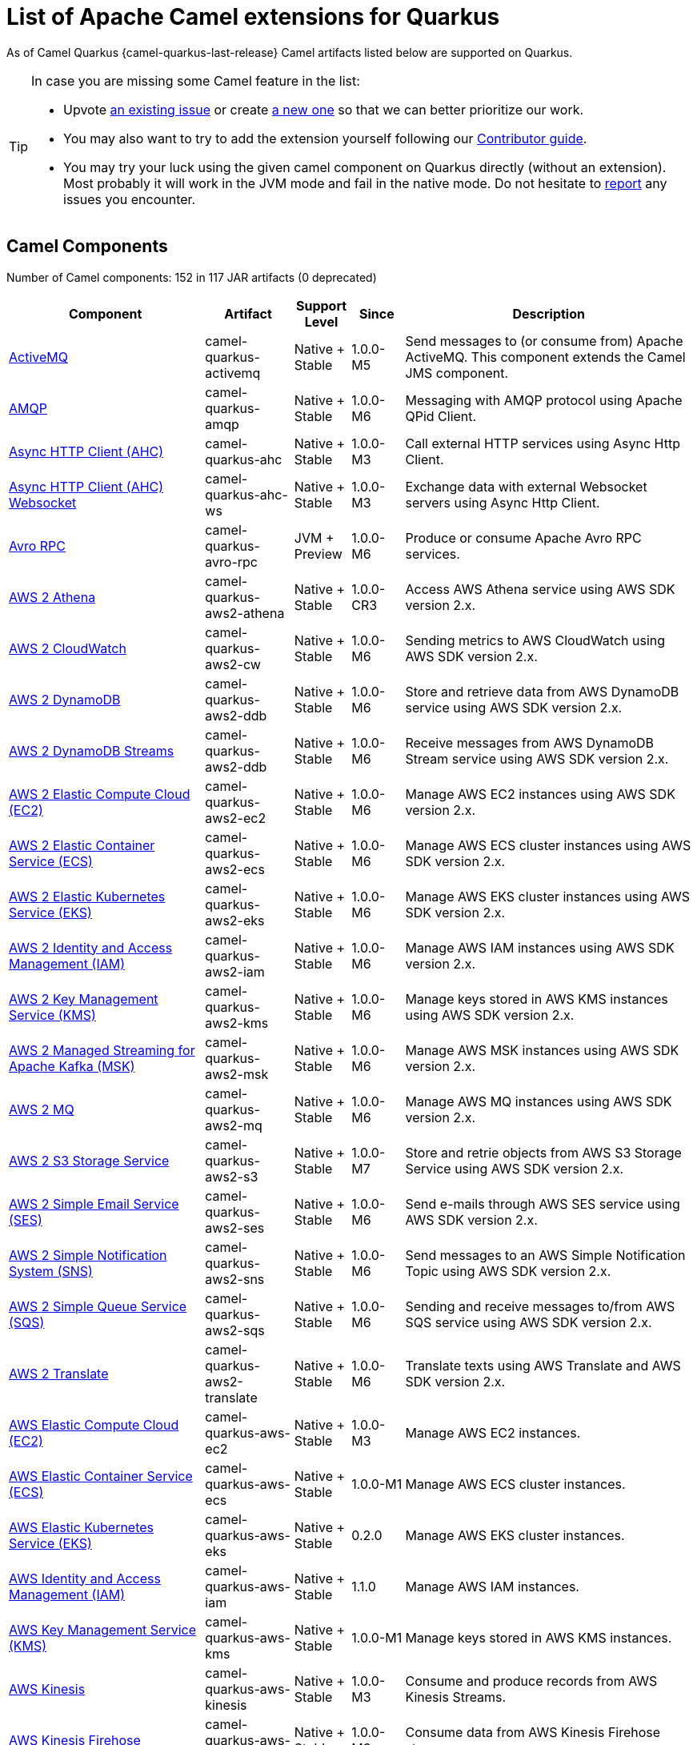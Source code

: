 [list-of-camel-quarkus-extensions]
= List of Apache Camel extensions for Quarkus

As of Camel Quarkus {camel-quarkus-last-release} Camel artifacts listed below are supported on Quarkus.

[TIP]
====
In case you are missing some Camel feature in the list:

* Upvote https://github.com/apache/camel-quarkus/issues[an existing issue] or create
  https://github.com/apache/camel-quarkus/issues/new[a new one] so that we can better prioritize our work.
* You may also want to try to add the extension yourself following our xref:contributor-guide/index.adoc[Contributor guide].
* You may try your luck using the given camel component on Quarkus directly (without an extension). Most probably it
  will work in the JVM mode and fail in the native mode. Do not hesitate to
  https://github.com/apache/camel-quarkus/issues[report] any issues you encounter.
====

== Camel Components

// components: START
Number of Camel components: 152 in 117 JAR artifacts (0 deprecated)

[width="100%",cols="4,1,1,1,5",options="header"]
|===
| Component | Artifact | Support Level | Since | Description

| xref:extensions/activemq.adoc[ActiveMQ] | camel-quarkus-activemq | Native + Stable | 1.0.0-M5 | Send messages to (or consume from) Apache ActiveMQ. This component extends the Camel JMS component.

| xref:extensions/amqp.adoc[AMQP] | camel-quarkus-amqp | Native + Stable | 1.0.0-M6 | Messaging with AMQP protocol using Apache QPid Client.

| xref:extensions/ahc.adoc[Async HTTP Client (AHC)] | camel-quarkus-ahc | Native + Stable | 1.0.0-M3 | Call external HTTP services using Async Http Client.

| xref:extensions/ahc-ws.adoc[Async HTTP Client (AHC) Websocket] | camel-quarkus-ahc-ws | Native + Stable | 1.0.0-M3 | Exchange data with external Websocket servers using Async Http Client.

| xref:extensions/avro-rpc.adoc[Avro RPC] | camel-quarkus-avro-rpc | JVM + Preview | 1.0.0-M6 | Produce or consume Apache Avro RPC services.

| xref:extensions/aws2-athena.adoc[AWS 2 Athena] | camel-quarkus-aws2-athena | Native + Stable | 1.0.0-CR3 | Access AWS Athena service using AWS SDK version 2.x.

| xref:extensions/aws2-cw.adoc[AWS 2 CloudWatch] | camel-quarkus-aws2-cw | Native + Stable | 1.0.0-M6 | Sending metrics to AWS CloudWatch using AWS SDK version 2.x.

| xref:extensions/aws2-ddb.adoc[AWS 2 DynamoDB] | camel-quarkus-aws2-ddb | Native + Stable | 1.0.0-M6 | Store and retrieve data from AWS DynamoDB service using AWS SDK version 2.x.

| xref:extensions/aws2-ddb.adoc[AWS 2 DynamoDB Streams] | camel-quarkus-aws2-ddb | Native + Stable | 1.0.0-M6 | Receive messages from AWS DynamoDB Stream service using AWS SDK version 2.x.

| xref:extensions/aws2-ec2.adoc[AWS 2 Elastic Compute Cloud (EC2)] | camel-quarkus-aws2-ec2 | Native + Stable | 1.0.0-M6 | Manage AWS EC2 instances using AWS SDK version 2.x.

| xref:extensions/aws2-ecs.adoc[AWS 2 Elastic Container Service (ECS)] | camel-quarkus-aws2-ecs | Native + Stable | 1.0.0-M6 | Manage AWS ECS cluster instances using AWS SDK version 2.x.

| xref:extensions/aws2-eks.adoc[AWS 2 Elastic Kubernetes Service (EKS)] | camel-quarkus-aws2-eks | Native + Stable | 1.0.0-M6 | Manage AWS EKS cluster instances using AWS SDK version 2.x.

| xref:extensions/aws2-iam.adoc[AWS 2 Identity and Access Management (IAM)] | camel-quarkus-aws2-iam | Native + Stable | 1.0.0-M6 | Manage AWS IAM instances using AWS SDK version 2.x.

| xref:extensions/aws2-kms.adoc[AWS 2 Key Management Service (KMS)] | camel-quarkus-aws2-kms | Native + Stable | 1.0.0-M6 | Manage keys stored in AWS KMS instances using AWS SDK version 2.x.

| xref:extensions/aws2-msk.adoc[AWS 2 Managed Streaming for Apache Kafka (MSK)] | camel-quarkus-aws2-msk | Native + Stable | 1.0.0-M6 | Manage AWS MSK instances using AWS SDK version 2.x.

| xref:extensions/aws2-mq.adoc[AWS 2 MQ] | camel-quarkus-aws2-mq | Native + Stable | 1.0.0-M6 | Manage AWS MQ instances using AWS SDK version 2.x.

| xref:extensions/aws2-s3.adoc[AWS 2 S3 Storage Service] | camel-quarkus-aws2-s3 | Native + Stable | 1.0.0-M7 | Store and retrie objects from AWS S3 Storage Service using AWS SDK version 2.x.

| xref:extensions/aws2-ses.adoc[AWS 2 Simple Email Service (SES)] | camel-quarkus-aws2-ses | Native + Stable | 1.0.0-M6 | Send e-mails through AWS SES service using AWS SDK version 2.x.

| xref:extensions/aws2-sns.adoc[AWS 2 Simple Notification System (SNS)] | camel-quarkus-aws2-sns | Native + Stable | 1.0.0-M6 | Send messages to an AWS Simple Notification Topic using AWS SDK version 2.x.

| xref:extensions/aws2-sqs.adoc[AWS 2 Simple Queue Service (SQS)] | camel-quarkus-aws2-sqs | Native + Stable | 1.0.0-M6 | Sending and receive messages to/from AWS SQS service using AWS SDK version 2.x.

| xref:extensions/aws2-translate.adoc[AWS 2 Translate] | camel-quarkus-aws2-translate | Native + Stable | 1.0.0-M6 | Translate texts using AWS Translate and AWS SDK version 2.x.

| xref:extensions/aws-ec2.adoc[AWS Elastic Compute Cloud (EC2)] | camel-quarkus-aws-ec2 | Native + Stable | 1.0.0-M3 | Manage AWS EC2 instances.

| xref:extensions/aws-ecs.adoc[AWS Elastic Container Service (ECS)] | camel-quarkus-aws-ecs | Native + Stable | 1.0.0-M1 | Manage AWS ECS cluster instances.

| xref:extensions/aws-eks.adoc[AWS Elastic Kubernetes Service (EKS)] | camel-quarkus-aws-eks | Native + Stable | 0.2.0 | Manage AWS EKS cluster instances.

| xref:extensions/aws-iam.adoc[AWS Identity and Access Management (IAM)] | camel-quarkus-aws-iam | Native + Stable | 1.1.0 | Manage AWS IAM instances.

| xref:extensions/aws-kms.adoc[AWS Key Management Service (KMS)] | camel-quarkus-aws-kms | Native + Stable | 1.0.0-M1 | Manage keys stored in AWS KMS instances.

| xref:extensions/aws-kinesis.adoc[AWS Kinesis] | camel-quarkus-aws-kinesis | Native + Stable | 1.0.0-M3 | Consume and produce records from AWS Kinesis Streams.

| xref:extensions/aws-kinesis.adoc[AWS Kinesis Firehose] | camel-quarkus-aws-kinesis | Native + Stable | 1.0.0-M3 | Consume data from AWS Kinesis Firehose streams.

| xref:extensions/aws-lambda.adoc[AWS Lambda] | camel-quarkus-aws-lambda | Native + Stable | 1.0.0-M3 | Manage and invoke AWS Lambda functions.

| xref:extensions/aws-s3.adoc[AWS S3 Storage Service] | camel-quarkus-aws-s3 | Native + Stable | 0.2.0 | Store and retrie objects from AWS S3 Storage Service.

| xref:extensions/aws-sns.adoc[AWS Simple Notification System (SNS)] | camel-quarkus-aws-sns | Native + Stable | 0.2.0 | Send messages to an AWS Simple Notification Topic.

| xref:extensions/aws-sqs.adoc[AWS Simple Queue Service (SQS)] | camel-quarkus-aws-sqs | Native + Stable | 0.2.0 | Sending and receive messages to/from AWS SQS service.

| xref:extensions/aws-swf.adoc[AWS Simple Workflow (SWF)] | camel-quarkus-aws-swf | Native + Stable | 1.0.0-M6 | Manage workflows in the AWS Simple Workflow service.

| xref:extensions/aws-sdb.adoc[AWS SimpleDB] | camel-quarkus-aws-sdb | Native + Stable | 1.0.0-M6 | Store and Retrieve data from/to AWS SDB service.

| xref:extensions/aws-translate.adoc[AWS Translate] | camel-quarkus-aws-translate | Native + Stable | 1.0.0-M3 | Translate texts using AWS Translate.

| xref:extensions/azure.adoc[Azure Storage Blob Service (Legacy)] | camel-quarkus-azure | Native + Stable | 1.0.0-M4 | Store and retrieve blobs from Azure Storage Blob Service.

| xref:extensions/azure.adoc[Azure Storage Queue Service (Legacy)] | camel-quarkus-azure | Native + Stable | 1.0.0-M4 | Store and retrieve messages from Azure Storage Queue Service.

| xref:extensions/bean.adoc[Bean] | camel-quarkus-bean | Native + Stable | 0.2.0 | Invoke methods of Java beans stored in Camel registry.

| xref:extensions/bean-validator.adoc[Bean Validator] | camel-quarkus-bean-validator | Native + Stable | 1.0.0-M1 | Validate the message body using the Java Bean Validation API.

| xref:extensions/box.adoc[Box] | camel-quarkus-box | Native + Stable | 1.0.0-M4 | Upload, download and manage files, folders, groups, collaborations, etc. on box.com.

| xref:extensions/braintree.adoc[Braintree] | camel-quarkus-braintree | Native + Stable | 1.2.0 | Process payments using Braintree Payments.

| xref:extensions/cassandraql.adoc[Cassandra CQL] | camel-quarkus-cassandraql | JVM + Preview | 1.0.0-M6 | Integrate with Cassandra 2.0 using the CQL3 API (not the Thrift API).

| xref:extensions/bean.adoc[Class] | camel-quarkus-bean | Native + Stable | 0.2.0 | Invoke methods of Java beans specified by class name.

| xref:extensions/consul.adoc[Consul] | camel-quarkus-consul | Native + Stable | 1.0.0-M3 | Integrate with Consul service discovery and configuration store.

| xref:extensions/controlbus.adoc[Control Bus] | camel-quarkus-controlbus | Native + Stable | 0.4.0 | Manage and monitor Camel routes.

| xref:extensions/couchbase.adoc[Couchbase] | camel-quarkus-couchbase | JVM + Preview | 1.0.0-M6 | Query Couchbase Views with a poll strategy and/or perform various operations against Couchbase databases.

| xref:extensions/couchdb.adoc[CouchDB] | camel-quarkus-couchdb | Native + Stable | 1.0.0-M6 | Consume changesets for inserts, updates and deletes in a CouchDB database, as well as get, save, update and delete documents from a CouchDB database.

| xref:extensions/cron.adoc[Cron] | camel-quarkus-cron | Native + Stable | 1.0.0-M6 | A generic interface for triggering events at times specified through the Unix cron syntax.

| xref:extensions/dataformat.adoc[Data Format] | camel-quarkus-dataformat | Native + Stable | 0.4.0 | Use a Camel Data Format as a regular Camel Component.

| xref:extensions/debezium-mongodb.adoc[Debezium MongoDB Connector] | camel-quarkus-debezium-mongodb | JVM + Preview | 1.0.0-M6 | Capture changes from a MongoDB database.

| xref:extensions/debezium-mysql.adoc[Debezium MySQL Connector] | camel-quarkus-debezium-mysql | Native + Stable | 1.0.0-M6 | Capture changes from a MySQL database.

| xref:extensions/debezium-postgres.adoc[Debezium PostgresSQL Connector] | camel-quarkus-debezium-postgres | Native + Stable | 1.0.0-M6 | Capture changes from a PostgresSQL database.

| xref:extensions/debezium-sqlserver.adoc[Debezium SQL Server Connector] | camel-quarkus-debezium-sqlserver | Native + Stable | 1.0.0-M6 | Capture changes from an SQL Server database.

| xref:extensions/direct.adoc[Direct] | camel-quarkus-direct | Native + Stable | 0.2.0 | Call another endpoint from the same Camel Context synchronously.

| xref:extensions/dozer.adoc[Dozer] | camel-quarkus-dozer | Native + Stable | 1.0.0-M1 | Map between Java beans using the Dozer mapping library.

| xref:extensions/elasticsearch-rest.adoc[Elasticsearch Rest] | camel-quarkus-elasticsearch-rest | Native + Stable | 1.0.0-M6 | Send requests to with an ElasticSearch via REST API.

| xref:extensions/exec.adoc[Exec] | camel-quarkus-exec | Native + Stable | 0.4.0 | Execute commands on the underlying operating system.

| xref:extensions/fhir.adoc[FHIR] | camel-quarkus-fhir | Native + Stable | 0.3.0 | Exchange information in the healthcare domain using the FHIR (Fast Healthcare Interoperability Resources) standard.

| xref:extensions/file.adoc[File] | camel-quarkus-file | Native + Stable | 0.4.0 | Read and write files.

| xref:extensions/file-watch.adoc[File Watch] | camel-quarkus-file-watch | Native + Stable | 1.0.0-M5 | Get notified about file events in a directory using java.nio.file.WatchService.

| xref:extensions/ftp.adoc[FTP] | camel-quarkus-ftp | Native + Stable | 1.0.0-M1 | Upload and download files to/from FTP servers.

| xref:extensions/ftp.adoc[FTPS] | camel-quarkus-ftp | Native + Stable | 1.0.0-M1 | Upload and download files to/from FTP servers supporting the FTPS protocol.

| xref:extensions/github.adoc[GitHub] | camel-quarkus-github | Native + Stable | 1.0.0-M6 | Interact with the GitHub API.

| xref:extensions/google-bigquery.adoc[Google BigQuery] | camel-quarkus-google-bigquery | JVM + Preview | 1.0.0-M6 | Google BigQuery data warehouse for analytics.

| xref:extensions/google-bigquery.adoc[Google BigQuery Standard SQL] | camel-quarkus-google-bigquery | JVM + Preview | 1.0.0-M6 | Access Google Cloud BigQuery service using SQL queries.

| xref:extensions/google-calendar.adoc[Google Calendar] | camel-quarkus-google-calendar | Native + Stable | 1.0.0-M6 | Perform various operations on a Google Calendar.

| xref:extensions/google-calendar.adoc[Google Calendar Stream] | camel-quarkus-google-calendar | Native + Stable | 1.0.0-M6 | Poll for changes in a Google Calendar.

| xref:extensions/google-drive.adoc[Google Drive] | camel-quarkus-google-drive | Native + Stable | 1.0.0-M6 | Manage files in Google Drive.

| xref:extensions/google-mail.adoc[Google Mail] | camel-quarkus-google-mail | Native + Stable | 1.0.0-M6 | Manage messages in Google Mail.

| xref:extensions/google-mail.adoc[Google Mail Stream] | camel-quarkus-google-mail | Native + Stable | 1.0.0-M6 | Poll for incoming messages in Google Mail.

| xref:extensions/google-pubsub.adoc[Google Pubsub] | camel-quarkus-google-pubsub | JVM + Preview | 1.0.0-M6 | Send and receive messages to/from Google Cloud Platform PubSub Service.

| xref:extensions/google-sheets.adoc[Google Sheets] | camel-quarkus-google-sheets | Native + Stable | 1.0.0-M6 | Manage spreadsheets in Google Sheets.

| xref:extensions/google-sheets.adoc[Google Sheets Stream] | camel-quarkus-google-sheets | Native + Stable | 1.0.0-M6 | Poll for changes in Google Sheets.

| xref:extensions/graphql.adoc[GraphQL] | camel-quarkus-graphql | Native + Stable | 1.0.0-M5 | Send GraphQL queries and mutations to external systems.

| xref:extensions/grpc.adoc[gRPC] | camel-quarkus-grpc | JVM + Preview | 1.0.0-M6 | Expose gRPC endpoints and access external gRPC endpoints.

| xref:extensions/http.adoc[HTTP] | camel-quarkus-http | Native + Stable | 1.0.0-M3 | Send requests to external HTTP servers using Apache HTTP Client 4.x.

| xref:extensions/infinispan.adoc[Infinispan] | camel-quarkus-infinispan | Native + Stable | 0.2.0 | Read and write from/to Infinispan distributed key/value store and data grid.

| xref:extensions/influxdb.adoc[InfluxDB] | camel-quarkus-influxdb | Native + Stable | 1.0.0-M6 | Interact with InfluxDB, a time series database.

| xref:extensions/websocket-jsr356.adoc[Javax Websocket] | camel-quarkus-websocket-jsr356 | Native + Stable | 1.0.0-M4 | Expose websocket endpoints using JSR356.

| xref:extensions/jdbc.adoc[JDBC] | camel-quarkus-jdbc | Native + Stable | 0.2.0 | Access databases through SQL and JDBC.

| xref:extensions/jira.adoc[Jira] | camel-quarkus-jira | Native + Stable | 1.0.0-M4 | Interact with JIRA issue tracker.

| xref:extensions/jms.adoc[JMS] | camel-quarkus-jms | Native + Stable | 1.2.0 | Sent and receive messages to/from a JMS Queue or Topic.

| xref:extensions/json-validator.adoc[JSON Schema Validator] | camel-quarkus-json-validator | Native + Stable | 1.0.0-CR3 | Validate JSON payloads using NetworkNT JSON Schema.

| xref:extensions/kafka.adoc[Kafka] | camel-quarkus-kafka | Native + Stable | 1.0.0-M1 | Sent and receive messages to/from an Apache Kafka broker.

| xref:extensions/kubernetes.adoc[Kubernetes ConfigMap] | camel-quarkus-kubernetes | Native + Stable | 1.0.0-M6 | Perform operations on Kubernetes ConfigMaps and get notified on ConfigMaps changes.

| xref:extensions/kubernetes.adoc[Kubernetes Deployments] | camel-quarkus-kubernetes | Native + Stable | 1.0.0-M6 | Perform operations on Kubernetes Deployments and get notified on Deployment changes.

| xref:extensions/kubernetes.adoc[Kubernetes HPA] | camel-quarkus-kubernetes | Native + Stable | 1.0.0-M6 | Perform operations on Kubernetes Horizontal Pod Autoscalers (HPA) and get notified on HPA changes.

| xref:extensions/kubernetes.adoc[Kubernetes Job] | camel-quarkus-kubernetes | Native + Stable | 1.0.0-M6 | Perform operations on Kubernetes Jobs.

| xref:extensions/kubernetes.adoc[Kubernetes Namespaces] | camel-quarkus-kubernetes | Native + Stable | 1.0.0-M6 | Perform operations on Kubernetes Namespaces and get notified on Namespace changes.

| xref:extensions/kubernetes.adoc[Kubernetes Nodes] | camel-quarkus-kubernetes | Native + Stable | 1.0.0-M6 | Perform operations on Kubernetes Nodes and get notified on Node changes.

| xref:extensions/kubernetes.adoc[Kubernetes Persistent Volume] | camel-quarkus-kubernetes | Native + Stable | 1.0.0-M6 | Perform operations on Kubernetes Persistent Volumes and get notified on Persistent Volume changes.

| xref:extensions/kubernetes.adoc[Kubernetes Persistent Volume Claim] | camel-quarkus-kubernetes | Native + Stable | 1.0.0-M6 | Perform operations on Kubernetes Persistent Volumes Claims and get notified on Persistent Volumes Claim changes.

| xref:extensions/kubernetes.adoc[Kubernetes Pods] | camel-quarkus-kubernetes | Native + Stable | 1.0.0-M6 | Perform operations on Kubernetes Pods and get notified on Pod changes.

| xref:extensions/kubernetes.adoc[Kubernetes Replication Controller] | camel-quarkus-kubernetes | Native + Stable | 1.0.0-M6 | Perform operations on Kubernetes Replication Controllers and get notified on Replication Controllers changes.

| xref:extensions/kubernetes.adoc[Kubernetes Resources Quota] | camel-quarkus-kubernetes | Native + Stable | 1.0.0-M6 | Perform operations on Kubernetes Resources Quotas.

| xref:extensions/kubernetes.adoc[Kubernetes Secrets] | camel-quarkus-kubernetes | Native + Stable | 1.0.0-M6 | Perform operations on Kubernetes Secrets.

| xref:extensions/kubernetes.adoc[Kubernetes Service Account] | camel-quarkus-kubernetes | Native + Stable | 1.0.0-M6 | Perform operations on Kubernetes Service Accounts.

| xref:extensions/kubernetes.adoc[Kubernetes Services] | camel-quarkus-kubernetes | Native + Stable | 1.0.0-M6 | Perform operations on Kubernetes Services and get notified on Service changes.

| xref:extensions/kudu.adoc[Kudu] | camel-quarkus-kudu | Native + Stable | 1.0.0-M6 | Interact with Apache Kudu, a free and open source column-oriented data store of the Apache Hadoop ecosystem.

| xref:extensions/log.adoc[Log] | camel-quarkus-log | Native + Stable | 0.2.0 | Log messages to the underlying logging mechanism.

| xref:extensions/mail.adoc[Mail] | camel-quarkus-mail | Native + Stable | 0.2.0 | Send and receive emails using imap, pop3 and smtp protocols.

| xref:extensions/microprofile-metrics.adoc[MicroProfile Metrics] | camel-quarkus-microprofile-metrics | Native + Stable | 0.2.0 | Expose metrics from Camel routes.

| xref:extensions/mongodb.adoc[MongoDB] | camel-quarkus-mongodb | Native + Stable | 1.0.0-M1 | Perform operations on MongoDB documents and collections.

| xref:extensions/mongodb-gridfs.adoc[MongoDB GridFS] | camel-quarkus-mongodb-gridfs | Native + Stable | 1.0.0-M6 | Interact with MongoDB GridFS.

| xref:extensions/mustache.adoc[Mustache] | camel-quarkus-mustache | Native + Stable | 1.0.0-M5 | Transform messages using a Mustache template.

| xref:extensions/netty.adoc[Netty] | camel-quarkus-netty | Native + Stable | 0.4.0 | Socket level networking using TCP or UDP with the Netty 4.x.

| xref:extensions/netty-http.adoc[Netty HTTP] | camel-quarkus-netty-http | Native + Stable | 0.2.0 | Netty HTTP server and client using the Netty 4.x.

| xref:extensions/nitrite.adoc[Nitrite] | camel-quarkus-nitrite | JVM + Preview | 1.0.0-M6 | Access Nitrite databases.

| xref:extensions/olingo4.adoc[Olingo4] | camel-quarkus-olingo4 | Native + Stable | 1.0.0-M4 | Communicate with OData 4.0 services using Apache Olingo OData API.

| xref:extensions/kubernetes.adoc[Openshift Build Config] | camel-quarkus-kubernetes | Native + Stable | 1.0.0-M6 | Perform operations on OpenShift Build Configs.

| xref:extensions/kubernetes.adoc[Openshift Builds] | camel-quarkus-kubernetes | Native + Stable | 1.0.0-M6 | Perform operations on OpenShift Builds.

| xref:extensions/openstack.adoc[OpenStack Cinder] | camel-quarkus-openstack | JVM + Preview | 1.0.0-M6 | Access data in OpenStack Cinder block storage.

| xref:extensions/openstack.adoc[OpenStack Glance] | camel-quarkus-openstack | JVM + Preview | 1.0.0-M6 | Manage VM images and metadata definitions in OpenStack Glance.

| xref:extensions/openstack.adoc[OpenStack Keystone] | camel-quarkus-openstack | JVM + Preview | 1.0.0-M6 | Access OpenStack Keystone for API client authentication, service discovery and distributed multi-tenant authorization.

| xref:extensions/openstack.adoc[OpenStack Neutron] | camel-quarkus-openstack | JVM + Preview | 1.0.0-M6 | Access OpenStack Neutron for network services.

| xref:extensions/openstack.adoc[OpenStack Nova] | camel-quarkus-openstack | JVM + Preview | 1.0.0-M6 | Access OpenStack to manage compute resources.

| xref:extensions/openstack.adoc[OpenStack Swift] | camel-quarkus-openstack | JVM + Preview | 1.0.0-M6 | Access OpenStack Swift object/blob store.

| xref:extensions/paho.adoc[Paho] | camel-quarkus-paho | Native + Stable | 0.2.0 | Communicate with MQTT message brokers using Eclipse Paho MQTT Client.

| xref:extensions/pdf.adoc[PDF] | camel-quarkus-pdf | Native + Stable | 0.3.1 | Create, modify or extract content from PDF documents.

| xref:extensions/platform-http.adoc[Platform HTTP] | camel-quarkus-platform-http | Native + Stable | 0.3.0 | Expose HTTP endpoints using the HTTP server available in the current platform.

| xref:extensions/pubnub.adoc[PubNub] | camel-quarkus-pubnub | JVM + Preview | 1.0.0-M6 | Send and receive messages to/from PubNub data stream network for connected devices.

| xref:extensions/quartz.adoc[Quartz] | camel-quarkus-quartz | Native + Stable | 1.0.0-M6 | Schedule sending of messages using the Quartz 2.x scheduler.

| xref:extensions/rabbitmq.adoc[RabbitMQ] | camel-quarkus-rabbitmq | JVM + Preview | 1.0.0-M6 | Send and receive messages from RabbitMQ instances.

| xref:extensions/reactive-streams.adoc[Reactive Streams] | camel-quarkus-reactive-streams | Native + Stable | 1.0.0-M3 | Exchange messages with reactive stream processing libraries compatible with the reactive streams standard.

| xref:extensions/ref.adoc[Ref] | camel-quarkus-ref | Native + Stable | 1.0.0-M5 | Route messages to an endpoint looked up dynamically by name in the Camel Registry.

| xref:extensions/rest.adoc[REST] | camel-quarkus-rest | Native + Stable | 0.2.0 | Expose REST services or call external REST services.

| xref:extensions/rest.adoc[REST API] | camel-quarkus-rest | Native + Stable | 0.2.0 | Expose OpenAPI Specification of the REST services defined using Camel REST DSL.

| xref:extensions/rest-openapi.adoc[REST OpenApi] | camel-quarkus-rest-openapi | Native + Stable | 1.0.0-M6 | Configure REST producers based on an OpenAPI specification document delegating to a component implementing the RestProducerFactory interface.

| xref:extensions/salesforce.adoc[Salesforce] | camel-quarkus-salesforce | Native + Stable | 0.2.0 | Communicate with Salesforce using Java DTOs.

| xref:extensions/sap-netweaver.adoc[SAP NetWeaver] | camel-quarkus-sap-netweaver | Native + Stable | 1.0.0-M6 | Send requests to SAP NetWeaver Gateway using HTTP.

| xref:extensions/scheduler.adoc[Scheduler] | camel-quarkus-scheduler | Native + Stable | 0.4.0 | Generate messages in specified intervals using java.util.concurrent.ScheduledExecutorService.

| xref:extensions/seda.adoc[SEDA] | camel-quarkus-seda | Native + Stable | 1.0.0-M1 | Asynchronously call another endpoint from any Camel Context in the same JVM.

| xref:extensions/servicenow.adoc[ServiceNow] | camel-quarkus-servicenow | Native + Stable | 1.0.0-M6 | Interact with ServiceNow via its REST API.

| xref:extensions/servlet.adoc[Servlet] | camel-quarkus-servlet | Native + Stable | 0.2.0 | Serve HTTP requests by a Servlet.

| xref:extensions/ftp.adoc[SFTP] | camel-quarkus-ftp | Native + Stable | 1.0.0-M1 | Upload and download files to/from SFTP servers.

| xref:extensions/sjms.adoc[Simple JMS] | camel-quarkus-sjms | Native + Stable | 1.0.0-M1 | Send and receive messages to/from a JMS Queue or Topic using plain JMS 1.x API.

| xref:extensions/sjms.adoc[Simple JMS Batch] | camel-quarkus-sjms | Native + Stable | 1.0.0-M1 | Highly performant and transactional batch consumption of messages from a JMS queue.

| xref:extensions/sjms2.adoc[Simple JMS2] | camel-quarkus-sjms2 | Native + Stable | 1.0.0-M1 | Send and receive messages to/from a JMS Queue or Topic using plain JMS 2.x API.

| xref:extensions/slack.adoc[Slack] | camel-quarkus-slack | Native + Stable | 0.3.0 | Send and receive messages to/from Slack.

| xref:extensions/sql.adoc[SQL] | camel-quarkus-sql | Native + Stable | 1.0.0-M2 | Perform SQL queries using Spring JDBC.

| xref:extensions/sql.adoc[SQL Stored Procedure] | camel-quarkus-sql | Native + Stable | 1.0.0-M2 | Perform SQL queries as a JDBC Stored Procedures using Spring JDBC.

| xref:extensions/stream.adoc[Stream] | camel-quarkus-stream | Native + Stable | 1.0.0-M4 | Read from system-in and write to system-out and system-err streams.

| xref:extensions/telegram.adoc[Telegram] | camel-quarkus-telegram | Native + Stable | 1.0.0-M4 | Send and receive messages acting as a Telegram Bot Telegram Bot API.

| xref:extensions/tika.adoc[Tika] | camel-quarkus-tika | Native + Stable | 1.0.0-CR3 | Parse documents and extract metadata and text using Apache Tika.

| xref:extensions/timer.adoc[Timer] | camel-quarkus-timer | Native + Stable | 0.2.0 | Generate messages in specified intervals using java.util.Timer.

| xref:extensions/twitter.adoc[Twitter Direct Message] | camel-quarkus-twitter | Native + Stable | 0.2.0 | Send and receive Twitter direct messages.

| xref:extensions/twitter.adoc[Twitter Search] | camel-quarkus-twitter | Native + Stable | 0.2.0 | Access Twitter Search.

| xref:extensions/twitter.adoc[Twitter Timeline] | camel-quarkus-twitter | Native + Stable | 0.2.0 | Send tweets and receive tweets from user's timeline.

| xref:extensions/validator.adoc[Validator] | camel-quarkus-validator | Native + Stable | 0.4.0 | Validate the payload using XML Schema and JAXP Validation.

| xref:extensions/vertx.adoc[Vert.x] | camel-quarkus-vertx | Native + Stable | 1.0.0-CR3 | Send and receive messages to/from Vert.x Event Bus.

| xref:extensions/vm.adoc[VM] | camel-quarkus-vm | Native + Stable | 0.3.0 | Call another endpoint in the same CamelContext asynchronously.

| xref:extensions/xslt.adoc[XSLT] | camel-quarkus-xslt | Native + Stable | 0.4.0 | Transforms XML payload using an XSLT template.
|===
// components: END

== Camel Data Formats

// dataformats: START
Number of Camel data formats: 26 in 21 JAR artifacts (0 deprecated)

[width="100%",cols="4,1,1,1,5",options="header"]
|===
| Data Format | Artifact | Support Level | Since | Description

| xref:extensions/avro.adoc[Avro] | camel-quarkus-avro | Native + Stable | 1.0.0-M6 | Serialize and deserialize messages using Apache Avro binary data format.

| xref:extensions/base64.adoc[Base64] | camel-quarkus-base64 | Native + Stable | 1.0.0-M1 | Encode and decode data using Base64.

| xref:extensions/bindy.adoc[Bindy CSV] | camel-quarkus-bindy | Native + Stable | 1.0.0-M4 | Marshal and unmarshal Java beans from and to flat payloads (such as CSV, delimited, fixed length formats, or FIX messages).

| xref:extensions/bindy.adoc[Bindy Fixed Length] | camel-quarkus-bindy | Native + Stable | 1.0.0-M4 | Marshal and unmarshal Java beans from and to flat payloads (such as CSV, delimited, fixed length formats, or FIX messages).

| xref:extensions/bindy.adoc[Bindy Key Value Pair] | camel-quarkus-bindy | Native + Stable | 1.0.0-M4 | Marshal and unmarshal Java beans from and to flat payloads (such as CSV, delimited, fixed length formats, or FIX messages).

| xref:extensions/csv.adoc[CSV] | camel-quarkus-csv | Native + Stable | 0.2.0 | Handle CSV (Comma Separated Values) payloads.

| xref:extensions/fhir.adoc[FHIR JSon] | camel-quarkus-fhir | Native + Stable | 0.3.0 | Marshall and unmarshall FHIR objects to/from JSON.

| xref:extensions/fhir.adoc[FHIR XML] | camel-quarkus-fhir | Native + Stable | 0.3.0 | Marshall and unmarshall FHIR objects to/from XML.

| xref:extensions/zip-deflater.adoc[GZip Deflater] | camel-quarkus-zip-deflater | Native + Stable | 1.0.0-M4 | Compress and decompress messages using java.util.zip.GZIPStream.

| xref:extensions/ical.adoc[iCal] | camel-quarkus-ical | Native + Stable | 1.0.0-M5 | Marshal and unmarshal iCal (.ics) documents to/from model objects provided by the iCal4j library.

| xref:extensions/jacksonxml.adoc[JacksonXML] | camel-quarkus-jacksonxml | Native + Stable | 1.0.0-M5 | Unmarshal a XML payloads to POJOs and back using XMLMapper extension of Jackson.

| xref:extensions/jaxb.adoc[JAXB] | camel-quarkus-jaxb | Native + Stable | 1.0.0-M5 | Unmarshal XML payloads to POJOs and back using JAXB2 XML marshalling standard.

| xref:extensions/gson.adoc[JSON Gson] | camel-quarkus-gson | Native + Stable | 1.0.0-M4 | Marshal POJOs to JSON and back.

| xref:extensions/jackson.adoc[JSON Jackson] | camel-quarkus-jackson | Native + Stable | 0.3.0 | Marshal POJOs to JSON and back.

| xref:extensions/johnzon.adoc[JSON Johnzon] | camel-quarkus-johnzon | Native + Stable | 1.0.0-M5 | Marshal POJOs to JSON and back.

| xref:extensions/xstream.adoc[JSON XStream] | camel-quarkus-xstream | Native + Stable | 1.0.0-M5 | Marshal POJOs to JSON and back.

| xref:extensions/lzf.adoc[LZF Deflate Compression] | camel-quarkus-lzf | Native + Stable | 1.0.0-M4 | Compress and decompress streams using LZF deflate algorithm.

| xref:extensions/mail.adoc[MIME Multipart] | camel-quarkus-mail | Native + Stable | 0.2.0 | Marshal Camel messages with attachments into MIME-Multipart messages and back.

| xref:extensions/protobuf.adoc[Protobuf] | camel-quarkus-protobuf | JVM + Preview | 1.0.0-M6 | Serialize and deserialize Java objects using Google's Protocol buffers.

| xref:extensions/soap.adoc[SOAP] | camel-quarkus-soap | Native + Stable | 1.0.0-M5 | Marshal Java objects to SOAP messages and back.

| xref:extensions/tarfile.adoc[Tar File] | camel-quarkus-tarfile | Native + Stable | 0.3.0 | Archive files into tarballs or extract files from tarballs.

| xref:extensions/tagsoup.adoc[TidyMarkup] | camel-quarkus-tagsoup | Native + Stable | 1.0.0-M1 | Parse (potentially invalid) HTML into valid HTML or DOM.

| xref:extensions/xstream.adoc[XStream] | camel-quarkus-xstream | Native + Stable | 1.0.0-M5 | Marshal and unmarshal POJOs to/from XML using XStream library.

| xref:extensions/snakeyaml.adoc[YAML SnakeYAML] | camel-quarkus-snakeyaml | Native + Stable | 0.4.0 | Marshal and unmarshal Java objects to and from YAML.

| xref:extensions/zip-deflater.adoc[Zip Deflate Compression] | camel-quarkus-zip-deflater | Native + Stable | 1.0.0-M4 | Compress and decompress streams using java.util.zip.Deflater and java.util.zip.Inflater.

| xref:extensions/zipfile.adoc[Zip File] | camel-quarkus-zipfile | Native + Stable | 0.2.0 | Compression and decompress streams using java.util.zip.ZipStream.
|===
// dataformats: END

== Camel Languages

// languages: START
Number of Camel languages: 13 in 7 JAR artifacts (0 deprecated)

[width="100%",cols="4,1,1,1,5",options="header"]
|===
| Language | Artifact | Support Level | Since | Description

| xref:extensions/bean.adoc[Bean method] | camel-quarkus-bean | Native + Stable | 0.2.0 | Call a method of the specified Java bean passing the Exchange, Body or specific headers to it.

| xref:extensions/core.adoc[Constant] | camel-quarkus-core | Native + Stable | 0.2.0 | A fixed value set only once during the route startup.

| xref:extensions/core.adoc[ExchangeProperty] | camel-quarkus-core | Native + Stable | 0.2.0 | Get the value of named Camel Exchange property.

| xref:extensions/core.adoc[File] | camel-quarkus-core | Native + Stable | 0.2.0 | For expressions and predicates using the file/simple language.

| xref:extensions/groovy.adoc[Groovy] | camel-quarkus-groovy | JVM + Preview | 1.0.0-M6 | Evaluate a Groovy script.

| xref:extensions/core.adoc[Header] | camel-quarkus-core | Native + Stable | 0.2.0 | Get the value of the named Camel Message header.

| xref:extensions/jsonpath.adoc[JsonPath] | camel-quarkus-jsonpath | Native + Stable | 1.0.0-M3 | Evaluate a JsonPath expression against a JSON message body.

| xref:extensions/ognl.adoc[OGNL] | camel-quarkus-ognl | JVM + Preview | 1.0.0-M6 | Evaluate an Apache Commons Object Graph Navigation Library (OGNL) expression against the Camel Exchange.

| xref:extensions/core.adoc[Ref] | camel-quarkus-core | Native + Stable | 0.2.0 | Look up an expression in the Camel Registry and evaluate it.

| xref:extensions/core.adoc[Simple] | camel-quarkus-core | Native + Stable | 0.2.0 | Evaluate Camel's built-in Simple language expression against the Camel Exchange.

| xref:extensions/core.adoc[Tokenize] | camel-quarkus-core | Native + Stable | 0.2.0 | Tokenize text payloads using the specified delimiter patterns.

| xref:extensions/xml-jaxp.adoc[XML Tokenize] | camel-quarkus-xml-jaxp | Native + Stable | 1.0.0-M5 | Tokenize XML payloads using the specified path expression.

| xref:extensions/xpath.adoc[XPath] | camel-quarkus-xpath | Native + Stable | 1.0.0-M4 | Evaluate an XPath expression against an XML payload.
|===
// languages: END

== Miscellaneous Extensions

// others: START
Number of miscellaneous extensions: 17 in 17 JAR artifacts (1 deprecated)

[width="100%",cols="4,1,1,1,5",options="header"]
|===
| Extension | Artifact | Support Level | Since | Description

|  xref:extensions/attachments.adoc[Attachments]  | camel-quarkus-attachments | Native + Stable | 0.3.0 | Support for attachments on Camel messages

|  xref:extensions/caffeine-lrucache.adoc[Caffeine LRUCache]  | camel-quarkus-caffeine-lrucache | Native + Stable | 1.0.0-M5 | An LRUCacheFactory implementation based on Caffeine

|  xref:extensions/core-cloud.adoc[Cloud]  | camel-quarkus-core-cloud | Native + Stable | 0.2.0 | The Camel Quarkus core cloud module

|  xref:extensions/componentdsl.adoc[Component DSL]  | camel-quarkus-componentdsl | Native + Stable | 1.0.0-CR3 | Create Camel components with a fluent Java DSL

|  xref:extensions/endpointdsl.adoc[Endpoint DSL]  | camel-quarkus-endpointdsl | Native + Stable | 1.0.0-M3 | Code Camel endpoint URI using Java DSL instead of plain strings

|  xref:extensions/hystrix.adoc[Hystrix]  | camel-quarkus-hystrix | Native + Stable | 1.0.0-M1 | *deprecated* Circuit Breaker EIP using Netflix Hystrix

|  xref:extensions/jta.adoc[JTA]  | camel-quarkus-jta | Native + Stable | 1.0.0-CR3 | Using Camel With JTA Transaction Manager

|  xref:extensions/kotlin.adoc[Kotlin]  | camel-quarkus-kotlin | Native + Stable | 1.0.0-M3 | Write Camel integration routes in Kotlin

|  xref:extensions/main.adoc[Main]  | camel-quarkus-main | Native + Stable | 1.0.0-CR3 | Bootstrap Camel using Camel Main which brings advanced auto-configuration capabilities and integration with Quarkus Command Mode

|  xref:extensions/microprofile-fault-tolerance.adoc[Microprofile Fault Tolerance]  | camel-quarkus-microprofile-fault-tolerance | Native + Stable | 1.0.0-CR1 | Circuit Breaker EIP using MicroProfile Fault Tolerance

|  xref:extensions/microprofile-health.adoc[Microprofile Health]  | camel-quarkus-microprofile-health | Native + Stable | 0.3.0 | Bridging Eclipse MicroProfile Health with Camel health checks

|  xref:extensions/openapi-java.adoc[Openapi Java]  | camel-quarkus-openapi-java | Native + Stable | 1.0.0-CR2 | Rest-dsl support for using openapi doc

|  xref:extensions/opentracing.adoc[OpenTracing]  | camel-quarkus-opentracing | Native + Stable | 0.3.0 | Distributed tracing using OpenTracing

|  xref:extensions/qute.adoc[Qute]  | camel-quarkus-qute | Native + Stable | 1.0.0-M6 | Transform messages using Quarkus Qute templating engine

|  xref:extensions/reactive-executor.adoc[Reactive Executor Vert.x]  | camel-quarkus-reactive-executor | Native + Stable | 0.3.0 | Reactive Executor for camel-core using Vert.x

|  xref:extensions/xml-io.adoc[XML IO]  | camel-quarkus-xml-io | Native + Stable | 1.0.0-M5 | An XML stack for parsing XML route definitions. A fast an light weight alternative to camel-quarkus-xml-jaxp

|  xref:extensions/xml-jaxb.adoc[XML JAXB]  | camel-quarkus-xml-jaxb | Native + Stable | 1.0.0-M5 | An XML stack for parsing XML route definitions. A legacy alternative to the fast an light weight camel-quarkus-xml-io
|===
// others: END
